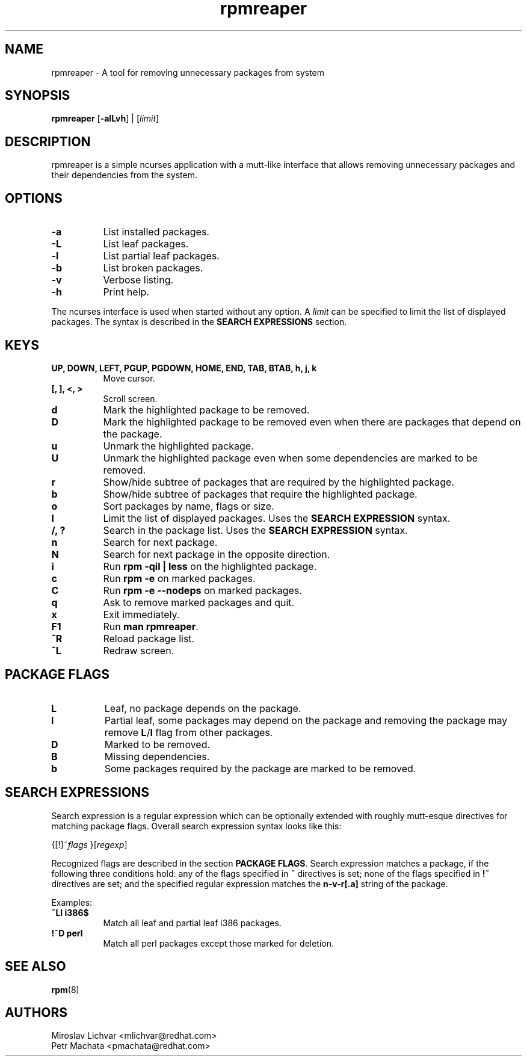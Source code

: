 .TH rpmreaper 1
.SH NAME
rpmreaper \- A tool for removing unnecessary packages from system

.SH SYNOPSIS
\fBrpmreaper\fR [\fB-alLvh\fR] | [\fIlimit\fR]

.SH DESCRIPTION
rpmreaper is a simple ncurses application with a mutt-like interface that
allows removing unnecessary packages and their dependencies from the system.

.SH OPTIONS
.RS 0
.TP 8
\fB-a\fR
List installed packages. 
.TP 8
\fB-L\fR
List leaf packages. 
.TP 8
\fB-l\fR
List partial leaf packages. 
.TP 8
\fB-b\fR
List broken packages. 
.TP 8
\fB-v\fR
Verbose listing. 
.TP 8
\fB-h\fR
Print help.
.RE

The ncurses interface is used when started without any option. A \fIlimit\fR
can be specified to limit the list of displayed packages. The syntax is
described in the \fBSEARCH EXPRESSIONS\fR section.

.SH KEYS
.RS 0
.TP 8
\fBUP, DOWN, LEFT, PGUP, PGDOWN, HOME, END, TAB, BTAB, h, j, k\fR
Move cursor.
.TP 8
\fB[, ], <, >\fR
Scroll screen.
.TP 8
\fBd\fR
Mark the highlighted package to be removed.
.TP 8
\fBD\fR
Mark the highlighted package to be removed even when there are packages that depend on
the package.
.TP 8
\fBu\fR
Unmark the highlighted package.
.TP 8
\fBU\fR
Unmark the highlighted package even when some dependencies are marked to be removed.
.TP 8
\fBr\fR
Show/hide subtree of packages that are required by the highlighted package.
.TP 8
\fBb\fR
Show/hide subtree of packages that require the highlighted package.
.TP 8
\fBo\fR
Sort packages by name, flags or size.
.TP 8
\fBl\fR
Limit the list of displayed packages. Uses the \fBSEARCH EXPRESSION\fR syntax.
.TP 8
\fB/, ?\fR
Search in the package list. Uses the \fBSEARCH EXPRESSION\fR syntax.
.TP 8
\fBn\fR
Search for next package.
.TP 8
\fBN\fR
Search for next package in the opposite direction.
.TP 8
\fBi\fR
Run \fBrpm -qil | less\fR on the highlighted package.
.TP 8
\fBc\fR
Run \fBrpm -e\fR on marked packages.
.TP 8
\fBC\fR
Run \fBrpm -e --nodeps\fR on marked packages.
.TP 8
\fBq\fR
Ask to remove marked packages and quit.
.TP 8
\fBx\fR
Exit immediately.
.TP 8
\fBF1\fR
Run \fBman rpmreaper\fR.
.TP 8
\fB^R\fR
Reload package list.
.TP 8
\fB^L\fR
Redraw screen.
.RE

.SH PACKAGE FLAGS
.RS 0
.TP 8
\fBL\fR
Leaf, no package depends on the package.
.TP 8
\fBl\fR
Partial leaf, some packages may depend on the package and removing the package
may remove \fBL\fR/\fBl\fR flag from other packages.
.TP 8
\fBD\fR
Marked to be removed.
.TP 8
\fBB\fR
Missing dependencies.
.TP 8
\fBb\fR
Some packages required by the package are marked to be removed.
.RE

.SH SEARCH EXPRESSIONS

Search expression is a regular expression which can be optionally extended with
roughly mutt-esque directives for matching package flags. Overall search
expression syntax looks like this:

{[!]~\fIflags\fR }[\fIregexp\fR]

Recognized flags are described in the section \fBPACKAGE FLAGS\fR. Search
expression matches a package, if the following three conditions hold: any of
the flags specified in \fB~\fR directives is set; none of the flags specified
in \fB!~\fR directives are set; and the specified regular expression matches
the \fBn-v-r[.a]\fR string of the package.

Examples:

.TP 8
\fB~Ll i386$\fR
Match all leaf and partial leaf i386 packages.
.TP 8
\fB!~D perl\fR
Match all perl packages except those marked for deletion.

.SH SEE ALSO
.BR rpm (8)

.SH AUTHORS
Miroslav Lichvar <mlichvar@redhat.com>
.br
Petr Machata <pmachata@redhat.com>
